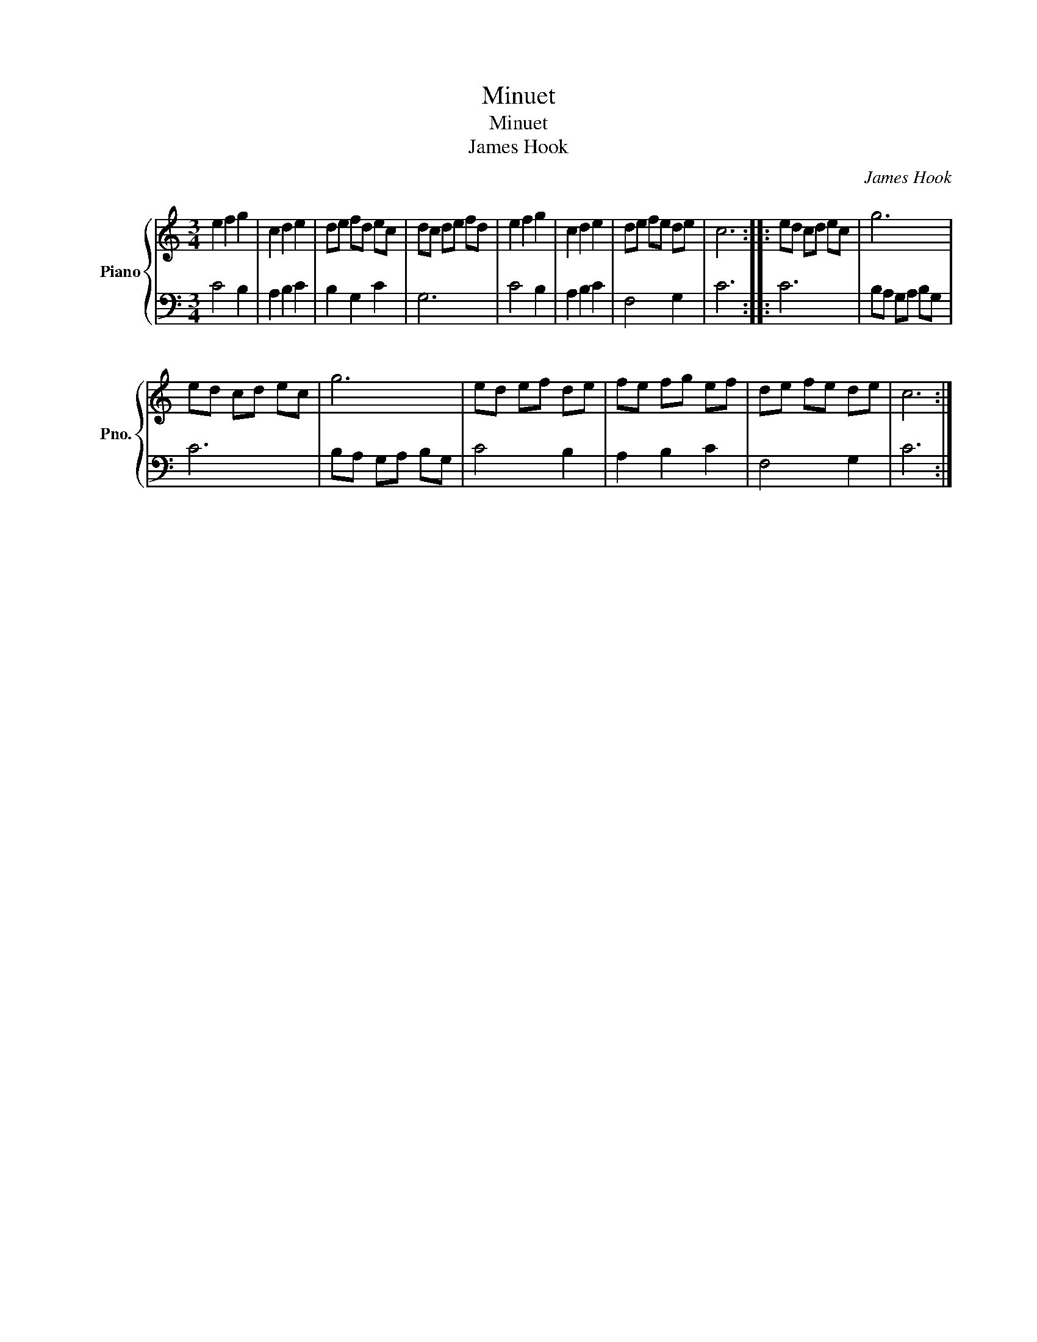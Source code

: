 X:1
T:Minuet
T:Minuet
T:James Hook
C:James Hook
%%score { 1 | 2 }
L:1/8
M:3/4
K:C
V:1 treble nm="Piano" snm="Pno."
V:2 bass 
V:1
 e2 f2 g2 | c2 d2 e2 | de fd ec | dc de fd | e2 f2 g2 | c2 d2 e2 | de fe de | c6 :: ed cd ec | g6 | %10
 ed cd ec | g6 | ed ef de | fe fg ef | de fe de | c6 :| %16
V:2
 C4 B,2 | A,2 B,2 C2 | B,2 G,2 C2 | G,6 | C4 B,2 | A,2 B,2 C2 | F,4 G,2 | C6 :: C6 | %9
 B,A, G,A, B,G, | C6 | B,A, G,A, B,G, | C4 B,2 | A,2 B,2 C2 | F,4 G,2 | C6 :| %16

